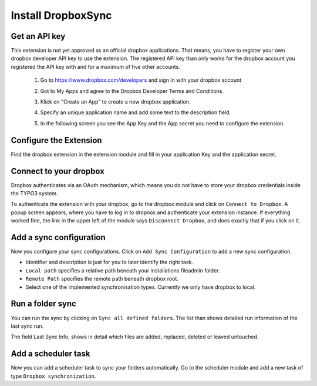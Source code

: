 Install DropboxSync
===================

Get an API key
--------------

This extension is not yet approved as an official dropbox applications. That means, you have to register your own dropbox developer API key to use the extension. The registered API key than only works for the dropbox account you registered the API key with and for a maximum of five other accounts.

	1. Go to https://www.dropbox.com/developers and sign in with your dropbox account
	2. Got to My Apps and agree to the Dropbox Developer Terms and Conditions.
	3. Klick on "Create an App" to create a new dropbox application.
		.. image:: Images/AppRegistrationStep1.png
	4. Specify an unique application name and add some text to the description field.
		.. image:: Images/AppRegistrationStep2.png
	5. In the following screen you see the App Key and the App secret you need to configure the extension.
		.. image:: Images/AppRegistrationStep3.png

Configure the Extension
-----------------------

Find the dropbox extension in the extension module and fill in your application Key and the application secret.

Connect to your dropbox
-----------------------

Dropbox authenticates via an OAuth mechanism, which means you do not have to store your dropbox credentials inside the TYPO3 system.

To authenticate the extension with your dropbox, go to the dropbox module and click on ``Connect to Dropbox``. A popup screen appears, where you have to log in to dropnox and authenticate your extension instance.
If everything worked fine, the link in the upper left of the module says ``Disconnect Dropbox``, and does exactly that if you click on it.


Add a sync configuration
------------------------

Now you configure your sync configurations. Click on ``Add Sync Configuration`` to add a new sync configuration.

.. image:: Images/AddNewSync.png

* Identifier and description is just for you to later identify the right task.
* ``Local path`` specifies a relative path beneath your installations fileadmin folder.
* ``Remote Path`` specifies the remote path beneath dropbox root.
* Select one of the implemented synchronisation types. Currently we only have dropbox to local.

Run a folder sync
-----------------

You can run the sync by clicking on ``Sync all defined folders``. The list than shows detailed run information of the last sync run.

.. image:: Images/SyncConfigList.png

The field Last Sync Info, shows in detail which files are added, replaced, deleted or leaved untouched.


Add a scheduler task
--------------------

Now you can add a scheduler task to sync your folders automatically. Go to the scheduler module and add a new task of type ``Dropbox synchronization``.
